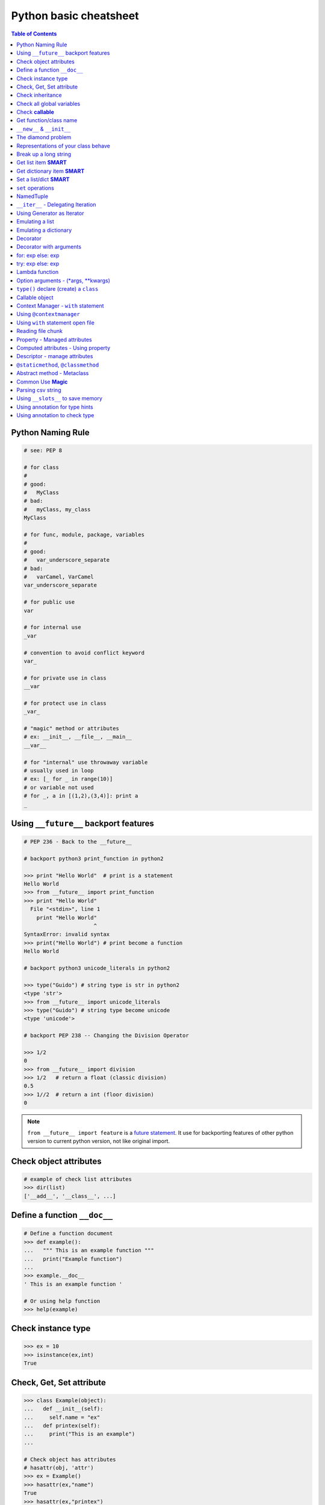 =======================
Python basic cheatsheet
=======================

.. contents:: Table of Contents
    :backlinks: none


Python Naming Rule
--------------------

.. code-block:: python

    # see: PEP 8

    # for class
    #
    # good:
    #   MyClass
    # bad:
    #   myClass, my_class
    MyClass

    # for func, module, package, variables
    #
    # good:
    #   var_underscore_separate
    # bad:
    #   varCamel, VarCamel
    var_underscore_separate

    # for public use
    var

    # for internal use
    _var

    # convention to avoid conflict keyword
    var_

    # for private use in class
    __var

    # for protect use in class
    _var_

    # "magic" method or attributes
    # ex: __init__, __file__, __main__
    __var__

    # for "internal" use throwaway variable
    # usually used in loop
    # ex: [_ for _ in range(10)]
    # or variable not used
    # for _, a in [(1,2),(3,4)]: print a
    _


Using ``__future__`` backport features
---------------------------------------

.. code-block:: python

    # PEP 236 - Back to the __future__

    # backport python3 print_function in python2

    >>> print "Hello World"  # print is a statement
    Hello World
    >>> from __future__ import print_function
    >>> print "Hello World"
      File "<stdin>", line 1
        print "Hello World"
                          ^
    SyntaxError: invalid syntax
    >>> print("Hello World") # print become a function
    Hello World

    # backport python3 unicode_literals in python2

    >>> type("Guido") # string type is str in python2
    <type 'str'>
    >>> from __future__ import unicode_literals
    >>> type("Guido") # string type become unicode
    <type 'unicode'>

    # backport PEP 238 -- Changing the Division Operator

    >>> 1/2
    0
    >>> from __future__ import division
    >>> 1/2   # return a float (classic division)
    0.5
    >>> 1//2  # return a int (floor division)
    0


.. note::

    ``from __future__ import feature`` is a `future statement`__.
    It use for backporting features of other python version to
    current python version, not like original import.

.. _future: https://docs.python.org/2/reference/simple_stmts.html#future
__ future_


Check object attributes
-----------------------

.. code-block:: python

    # example of check list attributes
    >>> dir(list)
    ['__add__', '__class__', ...]

Define a function ``__doc__``
------------------------------

.. code-block:: python

    # Define a function document
    >>> def example():
    ...   """ This is an example function """
    ...   print("Example function")
    ...
    >>> example.__doc__
    ' This is an example function '

    # Or using help function
    >>> help(example)

Check instance type
-------------------

.. code-block:: python

    >>> ex = 10
    >>> isinstance(ex,int)
    True

Check, Get, Set attribute
-------------------------

.. code-block:: python

    >>> class Example(object):
    ...   def __init__(self):
    ...     self.name = "ex"
    ...   def printex(self):
    ...     print("This is an example")
    ...

    # Check object has attributes
    # hasattr(obj, 'attr')
    >>> ex = Example()
    >>> hasattr(ex,"name")
    True
    >>> hasattr(ex,"printex")
    True
    >>> hasattr(ex,"print")
    False

    # Get object attribute
    # getattr(obj, 'attr')
    >>> getattr(ex,'name')
    'ex'

    # Set object attribute
    # setattr(obj, 'attr', value)
    >>> setattr(ex,'name','example')
    >>> ex.name
    'example'

Check inheritance
-----------------

.. code-block:: python

    >>> class Example(object):
    ...   def __init__(self):
    ...     self.name = "ex"
    ...   def printex(self):
    ...     print("This is an Example")
    ...
    >>> issubclass(Example, object)
    True

Check all global variables
--------------------------

.. code-block:: python

    # globals() return a dictionary
    # {'variable name': variable value}
    >>> globals()
    {'args': (1, 2, 3, 4, 5), ...}

Check **callable**
-------------------

.. code-block:: python

    >>> a = 10
    >>> def fun():
    ...   print("I am callable")
    ...
    >>> callable(a)
    False
    >>> callable(fun)
    True

Get function/class name
-----------------------

.. code-block:: python

    >>> class ExampleClass(object):
    ...   pass
    ...
    >>> def example_function():
    ...   pass
    ...
    >>> ex = ExampleClass()
    >>> ex.__class__.__name__
    'ExampleClass'
    >>> example_function.__name__
    'example_function'


``__new__`` & ``__init__``
--------------------------

.. code-block:: python

    # __init__ will be invoked
    >>> class ClassA(object):
    ...     def __new__(cls, arg):
    ...         print('__new__ ' + arg)
    ...         return object.__new__(cls, arg)
    ...     def __init__(self, arg):
    ...         print('__init__ ' + arg)
    ...
    >>> o = ClassA("Hello")
    __new__ Hello
    __init__ Hello

    # __init__ won't be invoked
    >>> class ClassB(object):
    ...     def __new__(cls, arg):
    ...         print('__new__ ' + arg)
    ...         return object
    ...     def __init__(self, arg):
    ...         print('__init__ ' + arg)
    ...
    >>> o = ClassB("Hello")
    __new__ Hello


The diamond problem
--------------------

.. code-block:: python

    # The problem of multiple inheritance in searching a method

    >>> def foo_a(self):
    ...     print("This is ClsA")
    ...
    >>> def foo_b(self):
    ...     print("This is ClsB")
    ...
    >>> def foo_c(self):
    ...     print("This is ClsC")
    ...
    >>> class Type(type):
    ...     def __repr__(cls):
    ...         return cls.__name__
    ...
    >>> ClsA = Type("ClsA", (object,), {'foo': foo_a})
    >>> ClsB = Type("ClsB", (ClsA,), {'foo': foo_b})
    >>> ClsC = Type("ClsC", (ClsA,), {'foo': foo_c})
    >>> ClsD = Type("ClsD", (ClsB, ClsC), {})
    >>> ClsD.mro()
    [ClsD, ClsB, ClsC, ClsA, <type 'object'>]
    >>> ClsD().foo()
    This is ClsB


Representations of your class behave
------------------------------------

.. code-block:: python

    >>> class Example(object):
    ...    def __str__(self):
    ...       return "Example __str__"
    ...    def __repr__(self):
    ...       return "Example __repr__"
    ...
    >>> print(str(Example()))
    Example __str__
    >>> Example()
    Example __repr__

Break up a long string
-----------------------

.. code-block:: python

    # original long string
    >>> s = 'This is a very very very long python string'
    >>> s
    'This is a very very very long python string'

    # single quote with an escaping backslash
    >>> s = "This is a very very very " \
    ...     "long python string"
    >>> s
    'This is a very very very long python string'

    # using brackets
    >>> s = ("This is a very very very "
    ...      "long python string")
    >>> s
    'This is a very very very long python string'

    # using '+'
    >>> s = ("This is a very very very " +
    ...      "long python string")
    >>> s
    'This is a very very very long python string'

    # using triple-quote with an escaping backslash
    >>> s = '''This is a very very very \
    ... long python string'''
    >>> s
    'This is a very very very long python string'

Get list item **SMART**
------------------------

.. code-block:: python

    >>> a = [1, 2, 3, 4, 5]
    >>> a[0]
    1
    >>> a[-1]
    5
    >>> a[0:]
    [1, 2, 3, 4, 5]
    >>> a[:-1]
    [1, 2, 3, 4]

    # a[start:end:step]
    >>> a[0:-1:2]
    [1, 3]

    # using slice object
    # slice(start,end,step)
    >>> s = slice(0, -1, 2)
    >>> a[s]
    [1, 3]

    # Get index and item in loop
    >>> for i, v in enumerate(range(3)):
    ...     print((i, v))
    ...
    (0, 0)
    (1, 1)
    (2, 2)

    # Transfer two list into tuple list
    >>> a = [1, 2, 3, 4, 5]
    >>> b = [2, 4, 5, 6, 8]
    >>> zip(a, b)
    [(1, 2), (2, 4), (3, 5), (4, 6), (5, 8)]

    # with filter
    >>> [x for x in range(5) if x > 1]
    [2, 3, 4]
    >>> l = ['1', '2', 3, 'Hello', 4]
    >>> predicate = lambda x: isinstance(x, int)
    >>> filter(predicate, l)
    [3, 4]

    # collect distinct objects
    >>> a = [1, 2, 3, 3, 3]
    >>> list({_ for _ in a})
    [1, 2, 3]
    # or
    >>> list(set(a))
    [1, 2, 3]

    # reverse
    >>> a = [1, 2, 3, 4, 5]
    >>> a[::-1]
    [5, 4, 3, 2, 1]

    # be careful
    >>> a = [[]] * 3
    >>> b = [[] for _ in range(3)]
    >>> a[0].append("Hello")
    >>> a
    [['Hello'], ['Hello'], ['Hello']]
    >>> b[0].append("Python")
    >>> b
    [['Python'], [], []]


Get dictionary item **SMART**
------------------------------

.. code-block:: python

    # get dictionary all keys
    >>> a = {"1":1, "2":2, "3":3}
    >>> b = {"2":2, "3":3, "4":4}
    >>> a.keys()
    ['1', '3', '2']

    # get dictionary key and value as tuple
    >>> a.items()
    [('1', 1), ('3', 3), ('2', 2)]

    # find same key between two dictionary
    >>> [_ for _ in a.keys() if _ in b.keys()]
    ['3', '2']
    # better way
    >>> c = set(a).intersection(set(b))
    >>> list(c)
    ['3', '2']
    # or
    >>> [_ for _ in a if _ in b]
    ['3', '2']

    # update dictionary
    >>> a.update(b)
    >>> a
    {'1': 1, '3': 3, '2': 2, '4': 4}

Set a list/dict **SMART**
--------------------------

.. code-block:: python

    # get a list with init value
    >>> ex = [0] * 10
    >>> ex
    [0, 0, 0, 0, 0, 0, 0, 0, 0, 0]

    # extend two list
    >>> a = [1, 2, 3]; b = ['a', 'b']
    >>> a + b
    [1, 2, 3, 'a', 'b']

    # using list comprehension
    >>> [x for x in range(10)]
    [0, 1, 2, 3, 4, 5, 6, 7, 8, 9]
    >>> fn = lambda x: x**2
    >>> [fn(x) for x in range(5)]
    [0, 1, 4, 9, 16]
    >>> {'{0}'.format(x): x for x in range(3)}
    {'1': 1, '0': 0, '2': 2}

    # using builtin function "map"
    >>> map(fn, range(5))
    [0, 1, 4, 9, 16]


``set`` operations
-------------------

.. code-block:: python

    # set comprehension
    >>> a = [1, 2, 5, 6, 6, 6, 7]
    >>> s = {x for x in a}
    >>> s
    set([1, 2, 5, 6, 7])
    >>> s = {x for x in a if x > 3}
    >>> s
    set([5, 6, 7])
    >>> s = {x if x > 3 else -1 for x in a}
    >>> s
    set([6, 5, -1, 7])

    # uniquify list
    >>> a = [1, 2, 2, 2, 3, 4, 5, 5]
    >>> a
    [1, 2, 2, 2, 3, 4, 5, 5]
    >>> ua = list(set(a))
    >>> ua
    [1, 2, 3, 4, 5]

    # union two set
    >>> a = set([1, 2, 2, 2, 3])
    >>> b = set([5, 5, 6, 6, 7])
    >>> a | b
    set([1, 2, 3, 5, 6, 7])
    # or
    >>> a = [1, 2, 2, 2, 3]
    >>> b = [5, 5, 6, 6, 7]
    >>> set(a + b)
    set([1, 2, 3, 5, 6, 7])

    # append item to set
    >>> a = set([1, 2, 3, 3, 3])
    >>> a.add(5)
    >>> a
    set([1, 2, 3, 5])
    # or
    >>> a = set([1, 2, 3, 3, 3])
    >>> a |= set([1, 2, 3, 4, 5, 6])
    >>> a
    set([1, 2, 3, 4, 5, 6])

    # intersection two set
    >>> a = set([1, 2, 2, 2, 3])
    >>> b = set([1, 5, 5, 6, 6, 7])
    >>> a & b
    set([1])

    # get two list common items
    >>> a = [1, 1, 2, 3]
    >>> b = [1, 3, 5, 5, 6, 6]
    >>> com = list(set(a) & set(b))
    >>> com
    [1, 3]

    # b contains a
    >>> a = set([1, 2])
    >>> b = set([1, 2, 5, 6])
    >>> a <=b
    True

    # a contains b
    >>> a = set([1, 2, 5, 6])
    >>> b = set([1, 5, 6])
    >>> a >= b
    True

    # set diff
    >>> a = set([1, 2, 3])
    >>> b = set([1, 5, 6, 7, 7])
    >>> a - b
    set([2, 3])

    # symmetric diff
    >>> a = set([1,2,3])
    >>> b = set([1, 5, 6, 7, 7])
    >>> a ^ b
    set([2, 3, 5, 6, 7])

NamedTuple
----------

.. code-block:: python

    # namedtuple(typename, field_names)
    # replace define class without method
    >>> from collections import namedtuple
    >>> Example = namedtuple("Example",'a b c')
    >>> e = Example(1, 2, 3)
    >>> print(e.a, e[1], e[1] + e.b)
    1 2 4

``__iter__`` - Delegating Iteration
------------------------------------

.. code-block:: python

    # __iter__ return an iterator object
    # Be careful: list is an "iterable" object not an "iterator"
    >>> class Iter(object):
    ...     def __init__(self, list_):
    ...         self._list = list_
    ...     def __iter__(self):
    ...         return iter(self._list)
    ...
    >>> it = Iter([1, 2, 3])
    >>> for i in it:
    ...     print(i)
    ...
    1
    2
    3

Using Generator as Iterator
---------------------------

.. code-block:: python

    # see: PEP289
    >>> for x in g:
    ...     print(x, end=' ')
    ... else:
    ...     print()
    ...
    0 1 2 3 4 5 6 7 8 9

    # equivalent to
    >>> def generator():
    ...     for x in range(10):
    ...         yield x
    ...
    >>> g = generator()
    >>> for x in g:
    ...     print(x, end=' ')
    ... else:
    ...     print()
    ...
    0 1 2 3 4 5 6 7 8 9

Emulating a list
----------------

.. code-block:: python

    >>> class EmuList(object):
    ...   def __init__(self, list_):
    ...     self._list = list_
    ...   def __repr__(self):
    ...     return "EmuList: " + repr(self._list)
    ...   def append(self, item):
    ...     self._list.append(item)
    ...   def remove(self, item):
    ...     self._list.remove(item)
    ...   def __len__(self):
    ...     return len(self._list)
    ...   def __getitem__(self, sliced):
    ...     return self._list[sliced]
    ...   def __setitem__(self, sliced, val):
    ...     self._list[sliced] = val
    ...   def __delitem__(self, sliced):
    ...     del self._list[sliced]
    ...   def __contains__(self, item):
    ...     return item in self._list
    ...   def __iter__(self):
    ...     return iter(self._list)
    ...
    >>> emul = EmuList(range(5))
    >>> emul
    EmuList: [0, 1, 2, 3, 4]
    >>> emul[1:3]  #  __getitem__
    [1, 2]
    >>> emul[0:4:2]  #  __getitem__
    [0, 2]
    >>> len(emul)  #  __len__
    5
    >>> emul.append(5)
    >>> emul
    EmuList: [0, 1, 2, 3, 4, 5]
    >>> emul.remove(2)
    >>> emul
    EmuList: [0, 1, 3, 4, 5]
    >>> emul[3] = 6  # __setitem__
    >>> emul
    EmuList: [0, 1, 3, 6, 5]
    >>> 0 in emul  # __contains__
    True


Emulating a dictionary
----------------------

.. code-block:: python

    >>> class EmuDict(object):
    ...   def __init__(self, dict_):
    ...     self._dict = dict_
    ...   def __repr__(self):
    ...     return "EmuDict: " + repr(self._dict)
    ...   def __getitem__(self, key):
    ...     return self._dict[key]
    ...   def __setitem__(self, key, val):
    ...     self._dict[key] = val
    ...   def __delitem__(self, key):
    ...     del self._dict[key]
    ...   def __contains__(self, key):
    ...     return key in self._dict
    ...   def __iter__(self):
    ...     return iter(self._dict.keys())
    ...
    >>> _ = {"1":1, "2":2, "3":3}
    >>> emud = EmuDict(_)
    >>> emud  # __repr__
    EmuDict: {'1': 1, '2': 2, '3': 3}
    >>> emud['1']  # __getitem__
    1
    >>> emud['5'] = 5  # __setitem__
    >>> emud
    EmuDict: {'1': 1, '2': 2, '3': 3, '5': 5}
    >>> del emud['2']  # __delitem__
    >>> emud
    EmuDict: {'1': 1, '3': 3, '5': 5}
    >>> for _ in emud:
    ...     print(emud[_], end=' ')  # __iter__
    ... else:
    ...     print()
    ...
    1 3 5
    >>> '1' in emud  # __contains__
    True


Decorator
---------

.. code-block:: python

    # see: PEP318
    >>> from functools import wraps
    >>> def decorator(func):
    ...   @wraps(func)
    ...   def wrapper(*args, **kwargs):
    ...     print("Before calling {}.".format(func.__name__))
    ...     ret = func(*args, **kwargs)
    ...     print("After calling {}.".format(func.__name__))
    ...     return ret
    ...   return wrapper
    ...
    >>> @decorator
    ... def example():
    ...   print("Inside example function.")
    ...
    >>> example()
    Before calling example.
    Inside example function.
    After calling example.

    # equivalent to
    ... def example():
    ...   print("Inside example function.")
    ...
    >>> example = decorator(example)
    >>> example()
    Before calling example.
    Inside example function.
    After calling example.

.. note::

    ``@wraps`` preserve attributes of the original function,
    otherwise attributes of decorated function will be replaced
    by **wrapper function**

.. code-block:: python

    # without @wraps
    >>> def decorator(func):
    ...     def wrapper(*args, **kwargs):
    ...         print('wrap function')
    ...         return func(*args, **kwargs)
    ...     return wrapper
    ...
    >>> @decorator
    ... def example(*a, **kw):
    ...     pass
    ...
    >>> example.__name__  # attr of function lose
    'wrapper'

    # with @wraps
    >>> from functools import wraps
    >>> def decorator(func):
    ...     @wraps(func)
    ...     def wrapper(*args, **kwargs):
    ...         print('wrap function')
    ...         return func(*args, **kwargs)
    ...     return wrapper
    ...
    >>> @decorator
    ... def example(*a, **kw):
    ...     pass
    ...
    >>> example.__name__  # attr of function preserve
    'example'


Decorator with arguments
------------------------

.. code-block:: python

    >>> from functools import wraps
    >>> def decorator_with_argument(val):
    ...   def decorator(func):
    ...     @wraps(func)
    ...     def wrapper(*args, **kwargs):
    ...       print("Val is {0}".format(val))
    ...       return func(*args, **kwargs)
    ...     return wrapper
    ...   return decorator
    ...
    >>> @decorator_with_argument(10)
    ... def example():
    ...   print("This is example function.")
    ...
    >>> example()
    Val is 10
    This is example function.

    # equivalent to
    >>> def example():
    ...   print("This is example function.")
    ...
    >>> example = decorator_with_argument(10)(example)
    >>> example()
    Val is 10
    This is example function.

for: exp else: exp
------------------

.. code-block:: python

    # see document: More Control Flow Tools
    # forloop’s else clause runs when no break occurs
    >>> for x in range(5):
    ...     print(x, end=' ')
    ... else:
    ...     print("\nno break occurred")
    ...
    0 1 2 3 4
    no break occurred
    >>> for x in range(5):
    ...     if x % 2 == 0:
    ...         print("break occurred")
    ...         break
    ... else:
    ...     print("no break occurred")
    ...
    break occurred

    # above statement equivalent to
    >>> flag = False
    >>> for x in range(5):
    ...     if x % 2 == 0:
    ...         flag = True
    ...         print("break occurred")
    ...         break
    ...
    ... if flag == False:
    ...     print("no break occurred")
    ...
    break occurred

try: exp else: exp
------------------

.. code-block:: python

    # No exception occur will go into else.
    >>> try:
    ...     print("No exception")
    ... except:
    ...     pass
    ... else:
    ...     print("No exception occurred")
    ...
    No exception
    No exception occurred

Lambda function
---------------

.. code-block:: python

    >>> fn = lambda x: x**2
    >>> fn(3)
    9
    >>> (lambda x: x**2)(3)
    9
    >>> (lambda x: [x*_ for _ in range(5)])(2)
    [0, 2, 4, 6, 8]
    >>> (lambda x: x if x>3 else 3)(5)
    5

    # multiline lambda example
    >>> (lambda x:
    ... True
    ... if x>0
    ... else
    ... False)(3)
    True

Option arguments - (\*args, \*\*kwargs)
---------------------------------------

.. code-block:: python

    >>> def example(a, b=None, *args, **kwargs):
    ...     print(a, b)
    ...     print(args)
    ...     print(kwargs)
    ...
    >>> example(1, "var", 2, 3, word="hello")
    1 var
    (2, 3)
    {'word': 'hello'}
    >>> a_tuple = (1, 2, 3, 4, 5)
    >>> a_dict = {"1":1, "2":2, "3":3}
    >>> example(1, "var", *a_tuple, **a_dict)
    1 var
    (1, 2, 3, 4, 5)
    {'1': 1, '2': 2, '3': 3}

``type()`` declare (create) a ``class``
----------------------------------------

.. code-block:: python

    >>> def fib(self, n):
    ...     if n <= 2:
    ...         return 1
    ...     return fib(self, n-1) + fib(self, n-2)
    ...
    >>> Fib = type('Fib', (object,), {'val': 10,
    ...                               'fib': fib})
    >>> f = Fib()
    >>> f.val
    10
    >>> f.fib(f.val)
    55

    # equal to
    >>> class Fib(object):
    ...     val = 10
    ...     def fib(self, n):
    ...         if n <=2:
    ...             return 1
    ...         return self.fib(n-1)+self.fib(n-2)
    ...
    >>> f = Fib()
    >>> f.val
    10
    >>> f.fib(f.val)
    55


Callable object
---------------

.. code-block:: python

    >>> class CallableObject(object):
    ...   def example(self, *args, **kwargs):
    ...     print("I am callable!")
    ...   def __call__(self, *args, **kwargs):
    ...     self.example(*args, **kwargs)
    ...
    >>> ex = CallableObject()
    >>> ex()
    I am callable!

Context Manager - ``with`` statement
-------------------------------------

.. code-block:: python

    # replace try: ... finally: ...
    # see: PEP343
    # common use in open and close

    import socket

    class Socket(object):
        def __init__(self,host,port):
            self.host = host
            self.port = port

        def __enter__(self):
            sock = socket.socket(socket.AF_INET, socket.SOCK_STREAM)
            sock.bind((self.host,self.port))
            sock.listen(5)
            self.sock = sock
            return self.sock

        def __exit__(self,*exc_info):
            if exc_info[0] is not None:
                import traceback
                traceback.print_exception(*exc_info)
            self.sock.close()

    if __name__=="__main__":
        host = 'localhost'
        port = 5566
        with Socket(host, port) as s:
            while True:
                conn, addr = s.accept()
                msg = conn.recv(1024)
                print(msg)
                conn.send(msg)
                conn.close()

Using ``@contextmanager``
--------------------------

.. code-block:: python

    from contextlib import contextmanager

    @contextmanager
    def opening(filename, mode='r'):
       f = open(filename, mode)
       try:
          yield f
       finally:
          f.close()

    with opening('example.txt') as fd:
       fd.read()

Using ``with`` statement open file
------------------------------------

.. code-block:: python

    >>> with open("/etc/passwd",'r') as f:
    ...    content = f.read()

Reading file chunk
-------------------

.. code-block:: python


    >>> chunk_size = 16
    >>> content = ''
    >>> with open('/etc/hosts') as f:
    ...     for c in iter(lambda: f.read(chunk_size), ''):
    ...         content += c
    ...
    >>> print(content)
    127.0.0.1	localhost
    255.255.255.255	broadcasthost
    ::1             localhost

    10.245.1.3  www.registry.io

Property - Managed attributes
-----------------------------

.. code-block:: python

    >>> class Example(object):
    ...     def __init__(self, value):
    ...        self._val = value
    ...     @property
    ...     def val(self):
    ...         return self._val
    ...     @val.setter
    ...     def val(self, value):
    ...         if not isintance(value, int):
    ...             raise TypeError("Expected int")
    ...         self._val = value
    ...     @val.deleter
    ...     def val(self):
    ...         del self._val
    ...
    >>> ex = Example(123)
    >>> ex.val = "str"
    Traceback (most recent call last):
      File "", line 1, in
      File "test.py", line 12, in val
        raise TypeError("Expected int")
    TypeError: Expected int

    # equivalent to
    >>> class Example(object):
    ...     def __init__(self, value):
    ...        self._val = value
    ...
    ...     def _val_getter(self):
    ...         return self._val
    ...
    ...     def _val_setter(self, value):
    ...         if not isintance(value, int):
    ...             raise TypeError("Expected int")
    ...         self._val = value
    ...
    ...     def _val_deleter(self):
    ...         del self._val
    ...
    ...     val = property(fget=_val_getter, fset=_val_setter, fdel=_val_deleter, doc=None)
    ...

Computed attributes - Using property
------------------------------------

.. code-block:: python

    >>> class Example(object):
    ...   @property
    ...   def square3(self):
    ...     return 2**3
    ...
    >>> ex = Example()
    >>> ex.square3
    8

.. note::

    ``@property`` compute the value of attribute only when we need.
    Not store in memory previously.

Descriptor - manage attributes
------------------------------

.. code-block:: python

    >>> class Integer(object):
    ...   def __init__(self, name):
    ...     self._name = name
    ...   def __get__(self, inst, cls):
    ...     if inst is None:
    ...       return self
    ...     else:
    ...       return inst.__dict__[self._name]
    ...   def __set__(self, inst, value):
    ...     if not isinstance(value, int):
    ...       raise TypeError("Expected int")
    ...     inst.__dict__[self._name] = value
    ...   def __delete__(self,inst):
    ...     del inst.__dict__[self._name]
    ...
    >>> class Example(object):
    ...   x = Integer('x')
    ...   def __init__(self, val):
    ...     self.x = val
    ...
    >>> ex1 = Example(1)
    >>> ex1.x
    1
    >>> ex2 = Example("str")
    Traceback (most recent call last):
      File "<stdin>", line 1, in <module>
      File "<stdin>", line 4, in __init__
      File "<stdin>", line 11, in __set__
    TypeError: Expected an int
    >>> ex3 = Example(3)
    >>> hasattr(ex3, 'x')
    True
    >>> del ex3.x
    >>> hasattr(ex3, 'x')
    False

``@staticmethod``, ``@classmethod``
-------------------------------------

.. code-block:: python

    # @classmethod: bound to class
    # @staticmethod: like python function but in class
    >>> class example(object):
    ...   @classmethod
    ...   def clsmethod(cls):
    ...     print("I am classmethod")
    ...   @staticmethod
    ...   def stmethod():
    ...     print("I am staticmethod")
    ...   def instmethod(self):
    ...     print("I am instancemethod")
    ...
    >>> ex = example()
    >>> ex.clsmethod()
    I am classmethod
    >>> ex.stmethod()
    I am staticmethod
    >>> ex.instmethod()
    I am instancemethod
    >>> example.clsmethod()
    I am classmethod
    >>> example.stmethod()
    I am staticmethod
    >>> example.instmethod()
    Traceback (most recent call last):
      File "", line 1, in
    TypeError: unbound method instmethod() ...

Abstract method - Metaclass
---------------------------

.. code-block:: python

    # usually using in define methods but not implement
    >>> from abc import ABCMeta, abstractmethod
    >>> class base(object):
    ...   __metaclass__ = ABCMeta
    ...   @abstractmethod
    ...   def absmethod(self):
    ...     """ Abstract method """
    ...
    >>> class example(base):
    ...   def absmethod(self):
    ...     print("abstract")
    ...
    >>> ex = example()
    >>> ex.absmethod()
    abstract

    # another better way to define a meta class
    >>> class base(object):
    ...   def absmethod(self):
    ...     raise NotImplementedError
    ...
    >>> class example(base):
    ...   def absmethod(self):
    ...     print("abstract")
    ...
    >>> ex = example()
    >>> ex.absmethod()
    abstract

Common Use **Magic**
---------------------

.. code-block:: python

    # see python document: data model
    # For command class
    __main__
    __name__
    __file__
    __module__
    __all__
    __dict__
    __class__
    __doc__
    __init__(self, [...)
    __str__(self)
    __repr__(self)
    __del__(self)

    # For Descriptor
    __get__(self, instance, owner)
    __set__(self, instance, value)
    __delete__(self, instance)

    # For Context Manager
    __enter__(self)
    __exit__(self, exc_ty, exc_val, tb)

    # Emulating container types
    __len__(self)
    __getitem__(self, key)
    __setitem__(self, key, value)
    __delitem__(self, key)
    __iter__(self)
    __contains__(self, value)

    # Controlling Attribute Access
    __getattr__(self, name)
    __setattr__(self, name, value)
    __delattr__(self, name)
    __getattribute__(self, name)

    # Callable object
    __call__(self, [args...])

    # Compare related
    __cmp__(self, other)
    __eq__(self, other)
    __ne__(self, other)
    __lt__(self, other)
    __gt__(self, other)
    __le__(self, other)
    __ge__(self, other)

    # arithmetical operation related
    __add__(self, other)
    __sub__(self, other)
    __mul__(self, other)
    __div__(self, other)
    __mod__(self, other)
    __and__(self, other)
    __or__(self, other)
    __xor__(self, other)


Parsing csv string
--------------------

.. code-block:: python

    # python2 and python3 compatible

    >>> try:
    ...     from StringIO import StringIO # for py2
    ... except ImportError:
    ...     from io import StringIO # for py3
    ...
    >>> import csv
    >>> s = "foo,bar,baz"
    >>> f = StringIO(s)
    >>> for x in csv.reader(f): print(x)
    ...
    ['foo', 'bar', 'baz']

    # or

    >>> import csv
    >>> s = "foo,bar,baz"
    >>> for x in csv.reader([s]): print(x)
    ...
    ['foo', 'bar', 'baz']


Using ``__slots__`` to save memory
-----------------------------------

.. code-block:: python

    #!/usr/bin/env python3

    import resource
    import platform
    import functools


    def profile_mem(func):
        @functools.wraps(func)
        def wrapper(*a, **k):
            s = resource.getrusage(resource.RUSAGE_SELF).ru_maxrss
            ret = func(*a, **k)
            e = resource.getrusage(resource.RUSAGE_SELF).ru_maxrss

            uname = platform.system()
            if uname == "Linux":
                print(f"mem usage: {e - s} kByte")
            elif uname == "Darwin":
                print(f"mem usage: {e - s} Byte")
            else:
                raise Exception("not support")
            return ret
        return wrapper


    class S(object):
        __slots__ = ['attr1', 'attr2', 'attr3']

        def __init__(self):
            self.attr1 = "Foo"
            self.attr2 = "Bar"
            self.attr3 = "Baz"


    class D(object):

        def __init__(self):
            self.attr1 = "Foo"
            self.attr2 = "Bar"
            self.attr3 = "Baz"


    @profile_mem
    def alloc(cls):
        _ = [cls() for _ in range(1000000)]


    alloc(S)
    alloc(D)

output:

.. code-block:: console

    $ python3.6 s.py
    mem usage: 70922240 Byte
    mem usage: 100659200 Byte


Using annotation for type hints
--------------------------------

.. code-block:: python

    #!/usr/bin/env python3

    # need python3.5 or above (PEP: 484, 526, 3107)

    from functools import wraps

    from typing import (
        Dict,
        Tuple,
        List,
        Set,
        Generator,
        Type,
        TypeVar
    )

    # use annotation to do type hints (without type check)
    def func(n: int) -> int:
        return n

    def func(s: str) -> str:
        return s

    def func(d: Dict) -> Dict:
        return d

    def func(l: List) -> List:
        return l

    def func(t: Tuple) -> Tuple:
        return t

    def func(s: Set) -> Set:
        return s

    def func(g: Generator) -> Generator:
        return g

    class C(object):
        pass

    TC = TypeVar('C', bound=C)

    def func(cls: Type) -> TC:
        print("cls is Type? ", isinstance(cls, Type))
        return cls()

    # Based on TypeVar document, isinstance() and issubclass()
    # should not be used with types. Thus, we us type(c) is C
    # to check the type of instance
    c = func(C)
    print("return the instance of class C? ", type(c) is C)


Using annotation to check type
-------------------------------

.. code-block:: python

    # need python3 (PEP: 3107)
    from functools import wraps

    import inspect

    ANNO_EMPTY = inspect._empty

    def check_args(sig, *a, **k):
        bind = sig.bind(*a, **k)
        params = sig.parameters
        for name, val in bind.arguments.items():
            anno = params[name].annotation
            if anno is ANNO_EMPTY:
                continue
            if isinstance(val, anno):
                continue
            atype = type(val)
            raise TypeError(f"type({name}) is '{anno}', not '{atype}'")


    def check_ret(sig, ret):
        anno = sig.return_annotation
        if anno is ANNO_EMPTY:
            return ret
        elif isinstance(ret, anno):
            return ret

        rtype = type(ret)
        raise TypeError(f"type(ret) is '{anno}', not '{rtype}'")



    def typechecked(func):
        sig = inspect.signature(func)

        @wraps(func)
        def wrapper(*a, **k):
            check_args(sig, *a, **k)
            return check_ret(sig, func(*a, **k))
        return wrapper


    @typechecked
    def test1(a: int)->int:
        return a

    @typechecked
    def test2(a: int):
        return a

    @typechecked
    def test3(a)->str:
        return a

    @typechecked
    def test4(a, b: str, c: str="c")->list:
        return [a, b, c]

    print(test1(9527))
    print(test2(9487))
    print(test3("Hello Python3"))
    print(test4(9487, "bb", c="cc"))

    try:
        print(test3(9487))
    except TypeError as e:
        print(e)

    try:
        print(test4(5566, 9527))
    except TypeError as e:
        print(e)

    try:
        print(test4(123, "b", c=5566))
    except TypeError as e:
        print(e)


output:

.. code-block:: console

    9527
    9487
    Hello Python3
    [9487, 'bb', 'cc']
    type(ret) is '<class 'str'>', not '<class 'int'>'
    type(b) is '<class 'str'>', not '<class 'int'>'
    type(c) is '<class 'str'>', not '<class 'int'>'
